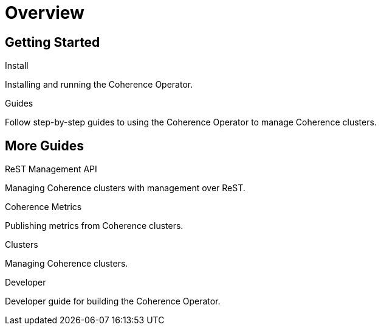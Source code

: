///////////////////////////////////////////////////////////////////////////////

    Copyright (c) 2019 Oracle and/or its affiliates. All rights reserved.

    Licensed under the Apache License, Version 2.0 (the "License");
    you may not use this file except in compliance with the License.
    You may obtain a copy of the License at

        http://www.apache.org/licenses/LICENSE-2.0

    Unless required by applicable law or agreed to in writing, software
    distributed under the License is distributed on an "AS IS" BASIS,
    WITHOUT WARRANTIES OR CONDITIONS OF ANY KIND, either express or implied.
    See the License for the specific language governing permissions and
    limitations under the License.

///////////////////////////////////////////////////////////////////////////////

= Overview
:description: Coherence Operator guides
:keywords: oracle coherence, kubernetes, operator, guides

== Getting Started

[PILLARS]
====
[CARD]
.Install
[link=install/01_introduction.adoc]
--
Installing and running the Coherence Operator.
--

[CARD]
.Guides
[link=guides/010_overview.adoc]
--
Follow step-by-step guides to using the Coherence Operator to manage Coherence clusters.
--
====

== More Guides

[PILLARS]
====

[CARD]
.ReST Management API
[link=guides/080_management.adoc]
--
Managing Coherence clusters with management over ReST.
--

[CARD]
.Coherence Metrics
[link=guides/090_metrics.adoc]
--
Publishing metrics from Coherence clusters.
--

[CARD]
.Clusters
[link=clusters/010_introduction.adoc]
--
Managing Coherence clusters.
--

[CARD]
.Developer
[link=developer/01_introduction.adoc]
--
Developer guide for building the Coherence Operator.
--
====
